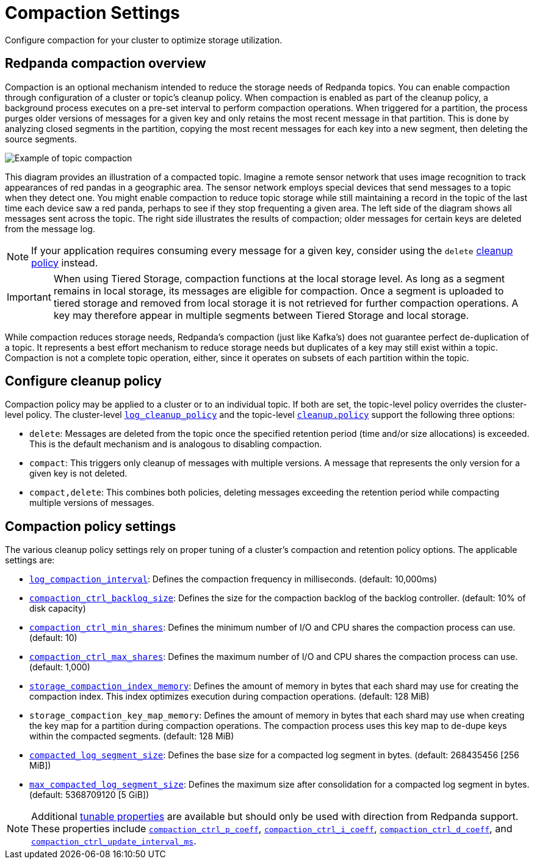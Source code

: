 = Compaction Settings
:description: Redpanda's approach to compaction and options for configuring it.

Configure compaction for your cluster to optimize storage utilization.

== Redpanda compaction overview

Compaction is an optional mechanism intended to reduce the storage needs of Redpanda topics. You can enable compaction through configuration of a cluster or topic's cleanup policy. When compaction is enabled as part of the cleanup policy, a background process executes on a pre-set interval to perform compaction operations. When triggered for a partition, the process purges older versions of messages for a given key and only retains the most recent message in that partition. This is done by analyzing closed segments in the partition, copying the most recent messages for each key into a new segment, then deleting the source segments.

image::shared:compaction-example.png[Example of topic compaction]

This diagram provides an illustration of a compacted topic. Imagine a remote sensor network that uses image recognition to track appearances of red pandas in a geographic area. The sensor network employs special devices that send messages to a topic when they detect one. You might enable compaction to reduce topic storage while still maintaining a record in the topic of the last time each device saw a red panda, perhaps to see if they stop frequenting a given area. The left side of the diagram shows all messages sent across the topic. The right side illustrates the results of compaction; older messages for certain keys are deleted from the message log.

NOTE: If your application requires consuming every message for a given key, consider using the `delete` xref:develop:config-topics#change-the-cleanup-policy.adoc[cleanup policy] instead.

IMPORTANT:  When using Tiered Storage, compaction functions at the local storage level. As long as a segment remains in local storage, its messages are eligible for compaction. Once a segment is uploaded to tiered storage and removed from local storage it is not retrieved for further compaction operations. A key may therefore appear in multiple segments between Tiered Storage and local storage.

While compaction reduces storage needs, Redpanda's compaction (just like Kafka's) does not guarantee perfect de-duplication of a topic. It represents a best effort mechanism to reduce storage needs but duplicates of a key may still exist within a topic. Compaction is not a complete topic operation, either, since it operates on subsets of each partition within the topic.

== Configure cleanup policy

Compaction policy may be applied to a cluster or to an individual topic. If both are set, the topic-level policy overrides the cluster-level policy. The cluster-level xref:reference:cluster-properties.adoc#log_cleanup_policy[`log_cleanup_policy`] and the topic-level xref:reference:topic-properties.adoc#cleanuppolicy[`cleanup.policy`] support the following three options:

* `delete`: Messages are deleted from the topic once the specified retention period (time and/or size allocations) is exceeded. This is the default mechanism and is analogous to disabling compaction.
* `compact`: This triggers only cleanup of messages with multiple versions. A message that represents the only version for a given key is not deleted.
* `compact,delete`: This combines both policies, deleting messages exceeding the retention period while compacting multiple versions of messages.

== Compaction policy settings

The various cleanup policy settings rely on proper tuning of a cluster's compaction and retention policy options. The applicable settings are:

* xref:reference:cluster-properties.adoc#log_compaction_interval_ms[`log_compaction_interval`]: Defines the compaction frequency in milliseconds. (default: 10,000ms)

* xref:reference:tunable-properties.adoc#compaction_ctrl_backlog_size[`compaction_ctrl_backlog_size`]: Defines the size for the compaction backlog of the backlog controller. (default: 10% of disk capacity)

* xref:reference:tunable-properties.adoc#compaction_ctrl_min_shares[`compaction_ctrl_min_shares`]: Defines the minimum number of I/O and CPU shares the compaction process can use. (default: 10)

* xref:reference:tunable-properties.adoc#compaction_ctrl_max_shares[`compaction_ctrl_max_shares`]: Defines the maximum number of I/O and CPU shares the compaction process can use. (default: 1,000)

* xref:reference:tunable-properties.adoc#storage_compaction_index_memory[`storage_compaction_index_memory`]: Defines the amount of memory in bytes that each shard may use for creating the compaction index. This index optimizes execution during compaction operations. (default: 128 MiB)

* `storage_compaction_key_map_memory`: Defines the amount of memory in bytes that each shard may use when creating the key map for a partition during compaction operations. The compaction process uses this key map to de-dupe keys within the compacted segments. (default: 128 MiB)

* xref:reference:tunable-properties.adoc#compacted_log_segment_size[`compacted_log_segment_size`]: Defines the base size for a compacted log segment in bytes. (default: 268435456 [256 MiB])

* xref:reference:tunable-properties.adoc#max_compacted_log_segment_size[`max_compacted_log_segment_size`]: Defines the maximum size after consolidation for a compacted log segment in bytes. (default: 5368709120 [5 GiB])


NOTE: Additional xref:reference:tunable-properties.adoc[tunable properties] are available but should only be used with direction from Redpanda support. These properties include xref:reference:tunable-properties.adoc#compaction_ctrl_p_coeff[`compaction_ctrl_p_coeff`], xref:reference:tunable-properties.adoc#compaction_ctrl_i_coeff[`compaction_ctrl_i_coeff`], xref:reference:tunable-properties.adoc#compaction_ctrl_d_coeff[`compaction_ctrl_d_coeff`], and xref:reference:tunable-properties.adoc#compaction_ctrl_update_interval_ms[`compaction_ctrl_update_interval_ms`].